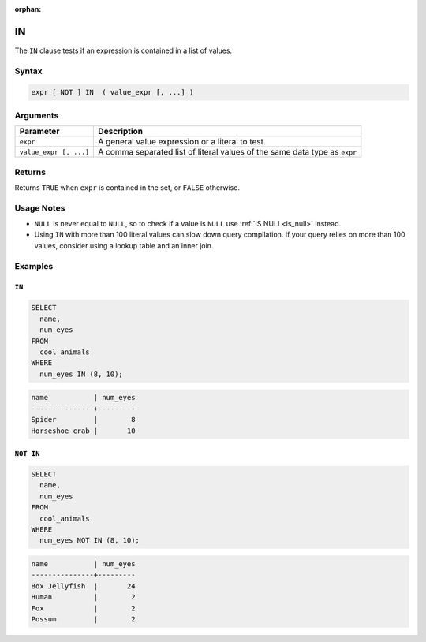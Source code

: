 :orphan:

.. _in:

**
IN
**

The ``IN`` clause tests if an expression is contained in a list of values.

Syntax
======

.. code-block:: postgres

	expr [ NOT ] IN  ( value_expr [, ...] )
   
Arguments
=========

.. list-table:: 
   :widths: auto
   :header-rows: 1
   
   * - Parameter
     - Description
   * - ``expr``
     - A general value expression or a literal to test.
   * - ``value_expr [, ...]``
     - A comma separated list of literal values of the same data type as ``expr``

Returns
=======

Returns ``TRUE`` when ``expr`` is contained in the set, or ``FALSE`` otherwise.

Usage Notes
===========

* ``NULL`` is never equal to ``NULL``, so to check if a value is ``NULL`` use :ref:`IS NULL<is_null>` instead.

* Using ``IN`` with more than 100 literal values can slow down query compilation. If your query relies on more than 100 values, consider using a lookup table and an inner join.

Examples
========

``IN``
------

.. code-block:: psql

	SELECT
	  name,
	  num_eyes
	FROM
	  cool_animals
	WHERE
	  num_eyes IN (8, 10);
	
.. code-block:: none	

	name           | num_eyes
	---------------+---------
	Spider         |        8
	Horseshoe crab |       10


``NOT IN``
----------

.. code-block:: psql

	SELECT
	  name,
	  num_eyes
	FROM
	  cool_animals
	WHERE
	  num_eyes NOT IN (8, 10);
	
.. code-block:: none	

	name           | num_eyes
	---------------+---------
	Box Jellyfish  |       24
	Human          |        2
	Fox            |        2
	Possum         |        2
